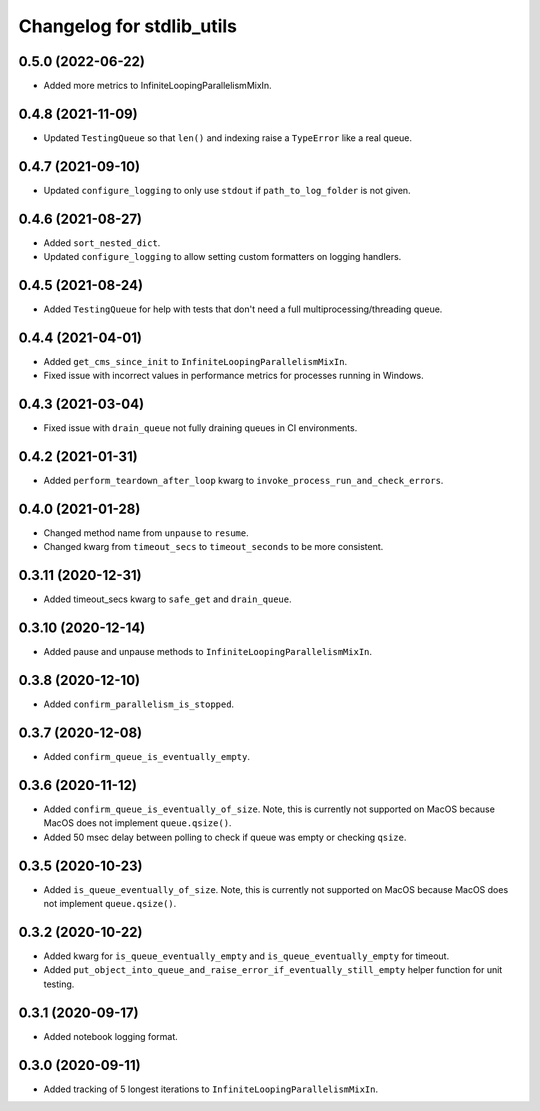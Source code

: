 Changelog for stdlib_utils
==========================


0.5.0 (2022-06-22)
------------------

- Added more metrics to InfiniteLoopingParallelismMixIn.


0.4.8 (2021-11-09)
------------------

- Updated ``TestingQueue`` so that ``len()`` and indexing raise a ``TypeError``
  like a real queue.


0.4.7 (2021-09-10)
------------------

- Updated ``configure_logging`` to only use ``stdout`` if ``path_to_log_folder`` is not given.


0.4.6 (2021-08-27)
------------------

- Added ``sort_nested_dict``.
- Updated ``configure_logging`` to allow setting custom formatters on logging handlers.


0.4.5 (2021-08-24)
------------------

- Added ``TestingQueue`` for help with tests that don't need a full multiprocessing/threading queue.


0.4.4 (2021-04-01)
------------------

- Added ``get_cms_since_init`` to ``InfiniteLoopingParallelismMixIn``.
- Fixed issue with incorrect values in performance metrics for processes running
  in Windows.


0.4.3 (2021-03-04)
------------------

- Fixed issue with ``drain_queue`` not fully draining queues in CI environments.


0.4.2 (2021-01-31)
------------------

- Added ``perform_teardown_after_loop`` kwarg to ``invoke_process_run_and_check_errors``.


0.4.0 (2021-01-28)
------------------

- Changed method name from ``unpause`` to ``resume``.
- Changed kwarg from ``timeout_secs`` to ``timeout_seconds`` to be more consistent.


0.3.11 (2020-12-31)
-------------------

- Added timeout_secs kwarg to ``safe_get`` and ``drain_queue``.


0.3.10 (2020-12-14)
-------------------

- Added pause and unpause methods to ``InfiniteLoopingParallelismMixIn``.


0.3.8 (2020-12-10)
------------------

- Added ``confirm_parallelism_is_stopped``.


0.3.7 (2020-12-08)
------------------

- Added ``confirm_queue_is_eventually_empty``.


0.3.6 (2020-11-12)
------------------

- Added ``confirm_queue_is_eventually_of_size``. Note, this is currently not supported on MacOS because MacOS does not implement ``queue.qsize()``.

- Added 50 msec delay between polling to check if queue was empty or checking ``qsize``.


0.3.5 (2020-10-23)
------------------

- Added ``is_queue_eventually_of_size``. Note, this is currently not supported on MacOS because MacOS does not implement ``queue.qsize()``.


0.3.2 (2020-10-22)
------------------

- Added kwarg for ``is_queue_eventually_empty`` and ``is_queue_eventually_empty`` for timeout.

- Added ``put_object_into_queue_and_raise_error_if_eventually_still_empty`` helper function for unit testing.


0.3.1 (2020-09-17)
------------------

- Added notebook logging format.


0.3.0 (2020-09-11)
------------------

- Added tracking of 5 longest iterations to ``InfiniteLoopingParallelismMixIn``.
